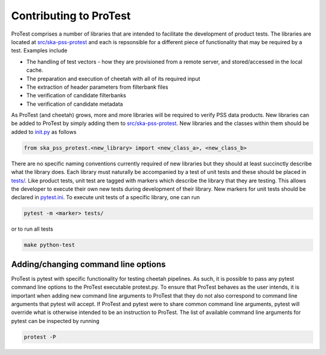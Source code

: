 Contributing to ProTest
=======================

ProTest comprises a number of libraries that are intended to facilitate the development of product tests. The libraries are located at `src/ska-pss-protest <https://gitlab.com/ska-telescope/pss/ska-pss-protest/-/tree/main/src/ska_pss_protest?ref_type=heads>`_ and each is repsonsible for a different piece of functionality that may be required by a test. Examples include

* The handling of test vectors - how they are provisioned from a remote server, and stored/accessed in the local cache.
* The preparation and execution of cheetah with all of its required input
* The extraction of header parameters from filterbank files
* The verification of candidate filterbanks
* The verification of candidate metadata

As ProTest (and cheetah) grows, more and more libraries will be required to verify PSS data products. New libraries can be added to ProTest by simply adding them to `src/ska-pss-protest <https://gitlab.com/ska-telescope/pss/ska-pss-protest/-/tree/main/src/ska_pss_protest?ref_type=heads>`_. New libraries and the classes within them should be added to `init.py <https://gitlab.com/ska-telescope/pss/ska-pss-protest/-/blob/main/src/ska_pss_protest/__init__.py?ref_type=heads>`_ as follows

.. code-block:: bash

    from ska_pss_protest.<new_library> import <new_class_a>, <new_class_b>

There are no specific naming conventions currently required of new libraries but they should at least succinctly describe what the library does. Each library must naturally be accompanied by a test of unit tests and these should be placed in `tests/ <https://gitlab.com/ska-telescope/pss/ska-pss-protest/-/tree/main/tests?ref_type=heads>`_. Like product tests, unit test are tagged with markers which describe the library that they are testing. This allows the developer to execute their own new tests during development of their library. New markers for unit tests should be declared in `pytest.ini <https://gitlab.com/ska-telescope/pss/ska-pss-protest/-/blob/main/pytest.ini?ref_type=heads>`_. To execute unit tests of a specific library, one can run

.. code-block:: bash

    pytest -m <marker> tests/

or to run all tests


.. code-block:: bash

    make python-test

Adding/changing command line options
------------------------------------

ProTest is pytest with specific functionality for testing cheetah pipelines. As such, it is possible to pass any pytest command line options to the ProTest executable protest.py. To ensure that ProTest behaves as the user intends, it is important when adding new command line arguments to ProTest that they do not also correspond to command line arguments that pytest will accept. If ProTest and pytest were to share common command line arguments, pytest will override what is otherwise intended to be an instruction to ProTest. The list of available command line arguments for pytest can be inspected by running


.. code-block:: bash

    protest -P
